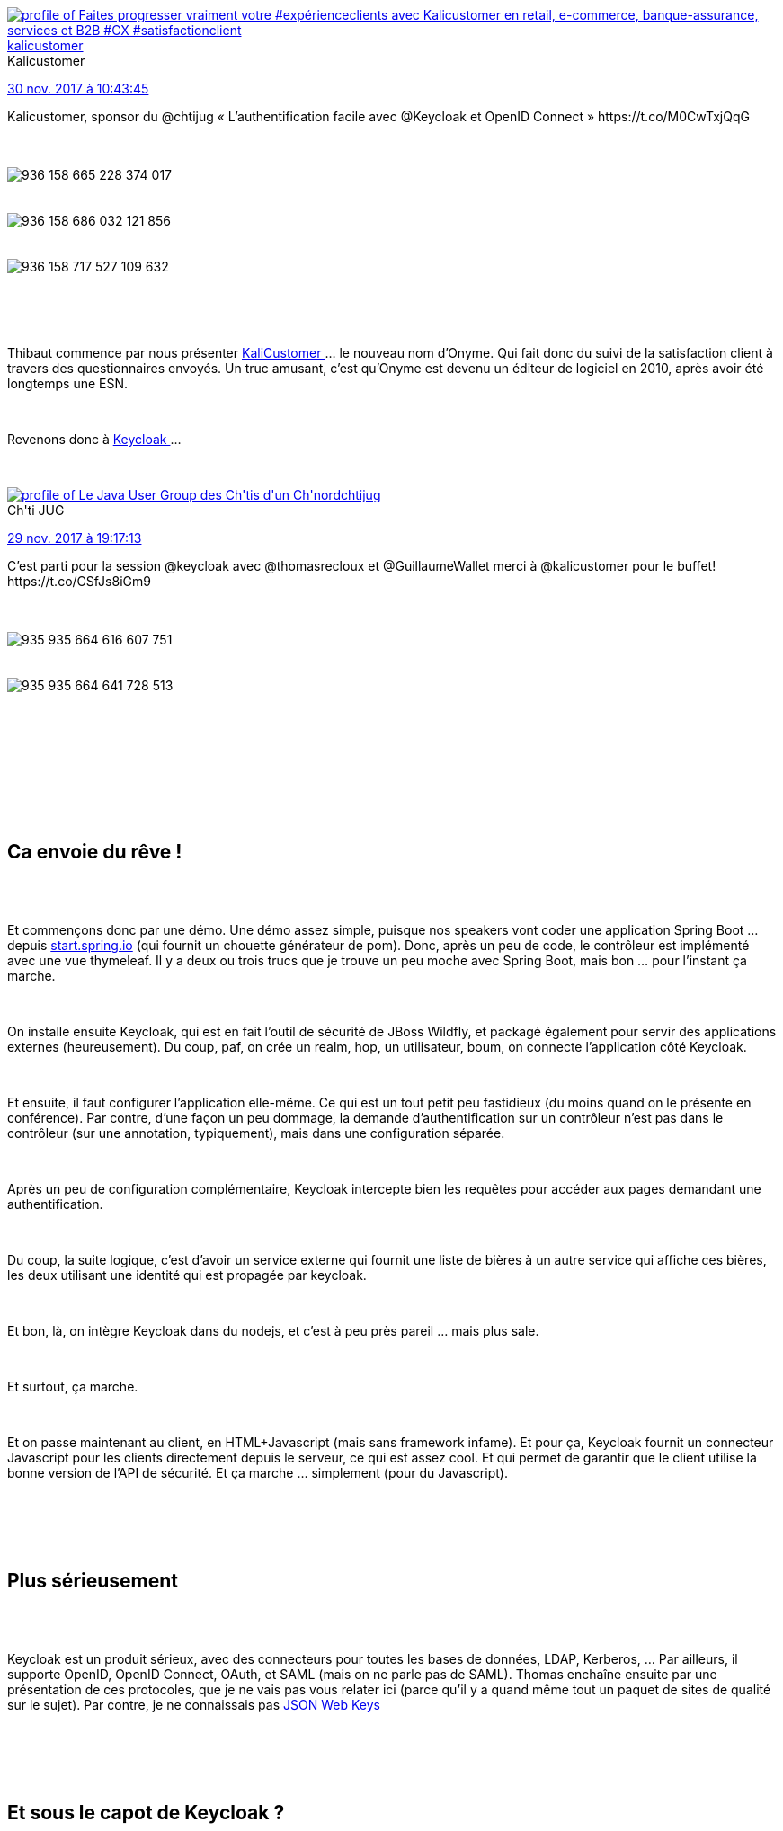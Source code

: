 :jbake-type: post
:jbake-status: published
:jbake-title: Keycloak au chtijug
:jbake-tags: chtijug,identité,open-source,_mois_nov.,_année_2017
:jbake-date: 2017-11-30
:jbake-depth: ../../../../
:jbake-uri: wordpress/2017/11/30/keycloak-au-chtijug.adoc
:jbake-excerpt: 
:jbake-source: https://riduidel.wordpress.com/2017/11/30/keycloak-au-chtijug/
:jbake-style: wordpress

++++
<p>
&#160;
<br/>
<div id="preamble">
</p>
<p>
&#160;
<br/>
<div class="sectionbody">
<br/>
<div class="paragraph data-line-3">
</p>
<p>
<div class='twitter'>
<br/>
<span class="twitter_status">
</p>
<p>
<span class="author">
</p>
<p>
<a href="http://twitter.com/kalicustomer" class="screenName"><img src="http://pbs.twimg.com/profile_images/1169550003687346177/cQqoI1WF_mini.png" alt="profile of Faites progresser vraiment votre #expérienceclients avec Kalicustomer en retail, e-commerce, banque-assurance, services et B2B #CX #satisfactionclient"/>kalicustomer</a>
<br/>
<span class="name">Kalicustomer</span>
</p>
<p>
</span>
</p>
<p>
<a href="https://twitter.com/kalicustomer/status/936 168 865 771 466 753" class="date">30 nov. 2017 à 10:43:45</a>
</p>
<p>
<span class="content">
</p>
<p>
<span class="text">Kalicustomer, sponsor du @chtijug « L’authentification facile avec @Keycloak et OpenID Connect » https://t.co/M0CwTxjQqG</span>
</p>
<p>
<span class="medias">
<br/>
<span class="media media-photo">
<br/>
<img src="http://pbs.twimg.com/media/DP3nWJZXUAETnB-.jpg" alt="936 158 665 228 374 017"/>
<br/>
</span>
<br/>
<span class="media media-photo">
<br/>
<img src="http://pbs.twimg.com/media/DP3nXW5XUAAaId2.jpg" alt="936 158 686 032 121 856"/>
<br/>
</span>
<br/>
<span class="media media-photo">
<br/>
<img src="http://pbs.twimg.com/media/DP3nZMOWsAABzFF.jpg" alt="936 158 717 527 109 632"/>
<br/>
</span>
<br/>
</span>
</p>
<p>
</span>
</p>
<p>
<span class="twitter_status_end"/>
<br/>
</span>
<br/>
</div>
</p>
<p>
Thibaut commence par nous présenter <a href="https://www.kalicustomer.com/">KaliCustomer </a>…​ le nouveau nom d’Onyme. Qui fait donc du suivi de la satisfaction client à travers des questionnaires envoyés. Un truc amusant, c’est qu’Onyme est devenu un éditeur de logiciel en 2010, après avoir été longtemps une ESN.
</p>
<p>
</div>
<br/>
<div class="paragraph data-line-5">
</p>
<p>
Revenons donc à <a href="http://www.keycloak.org/">Keycloak </a>…​
</p>
<p>
<div class='twitter'>
<br/>
<span class="twitter_status">
</p>
<p>
<span class="author">
</p>
<p>
<a href="http://twitter.com/chtijug" class="screenName"><img src="http://pbs.twimg.com/profile_images/1179656487326617600/2uFfDuut_mini.jpg" alt="profile of Le Java User Group des Ch'tis d'un Ch'nord"/>chtijug</a>
<br/>
<span class="name">Ch'ti JUG</span>
</p>
<p>
</span>
</p>
<p>
<a href="https://twitter.com/chtijug/status/935 935 698 112 253 952" class="date">29 nov. 2017 à 19:17:13</a>
</p>
<p>
<span class="content">
</p>
<p>
<span class="text">C’est parti pour la session @keycloak  avec @thomasrecloux et @GuillaumeWallet merci à @kalicustomer pour le buffet! https://t.co/CSfJs8iGm9</span>
</p>
<p>
<span class="medias">
<br/>
<span class="media media-photo">
<br/>
<img src="http://pbs.twimg.com/media/DP0chzYXkAcyS8I.jpg" alt="935 935 664 616 607 751"/>
<br/>
</span>
<br/>
<span class="media media-photo">
<br/>
<img src="http://pbs.twimg.com/media/DP0chzeW4AE1FnA.jpg" alt="935 935 664 641 728 513"/>
<br/>
</span>
<br/>
</span>
</p>
<p>
</span>
</p>
<p>
<span class="twitter_status_end"/>
<br/>
</span>
<br/>
</div>
</p>
<p>
</div>
<br/>
</div>
<br/>
</div>
<br/>
<div class="sect1 data-line-7">
<br/>
<h2 id="trueca_envoie_du_r_ve">Ca envoie du rêve !</h2>
<br/>
<div class="sectionbody">
<br/>
<div class="paragraph data-line-9">
</p>
<p>
Et commençons donc par une démo. Une démo assez simple, puisque nos speakers vont coder une application Spring Boot …​ depuis <a href="http://start.spring.io/">start.spring.io</a> (qui fournit un chouette générateur de pom). Donc, après un peu de code, le contrôleur est implémenté avec une vue thymeleaf. Il y a deux ou trois trucs que je trouve un peu moche avec Spring Boot, mais bon …​ pour l’instant ça marche.
</p>
<p>
</div>
<br/>
<div class="paragraph data-line-12">
</p>
<p>
On installe ensuite Keycloak, qui est en fait l’outil de sécurité de JBoss Wildfly, et packagé également pour servir des applications externes (heureusement). Du coup, paf, on crée un realm, hop, un utilisateur, boum, on connecte l’application côté Keycloak.
</p>
<p>
</div>
<br/>
<div class="paragraph data-line-14">
</p>
<p>
Et ensuite, il faut configurer l’application elle-même. Ce qui est un tout petit peu fastidieux (du moins quand on le présente en conférence). Par contre, d’une façon un peu dommage, la demande d’authentification sur un contrôleur n’est pas dans le contrôleur (sur une annotation, typiquement), mais dans une configuration séparée.
</p>
<p>
</div>
<br/>
<div class="paragraph data-line-16">
</p>
<p>
Après un peu de configuration complémentaire, Keycloak intercepte bien les requêtes pour accéder aux pages demandant une authentification.
</p>
<p>
</div>
<br/>
<div class="paragraph data-line-18">
</p>
<p>
Du coup, la suite logique, c’est d’avoir un service externe qui fournit une liste de bières à un autre service qui affiche ces bières, les deux utilisant une identité qui est propagée par keycloak.
</p>
<p>
</div>
<br/>
<div class="paragraph data-line-20">
</p>
<p>
Et bon, là, on intègre Keycloak dans du nodejs, et c’est à peu près pareil …​ mais plus sale.
</p>
<p>
</div>
<br/>
<div class="paragraph data-line-22">
</p>
<p>
Et surtout, ça marche.
</p>
<p>
</div>
<br/>
<div class="paragraph data-line-24">
</p>
<p>
Et on passe maintenant au client, en HTML+Javascript (mais sans framework infame). Et pour ça, Keycloak fournit un connecteur Javascript pour les clients directement depuis le serveur, ce qui est assez cool. Et qui permet de garantir que le client utilise la bonne version de l’API de sécurité. Et ça marche …​ simplement (pour du Javascript).
</p>
<p>
</div>
<br/>
</div>
<br/>
</div>
<br/>
<div class="sect1 data-line-26">
<br/>
<h2 id="trueplus_s_rieusement">Plus sérieusement</h2>
<br/>
<div class="sectionbody">
<br/>
<div class="paragraph data-line-27">
</p>
<p>
Keycloak est un produit sérieux, avec des connecteurs pour toutes les bases de données, LDAP, Kerberos, …​ Par ailleurs, il supporte OpenID, OpenID Connect, OAuth, et SAML (mais on ne parle pas de SAML). Thomas enchaîne ensuite par une présentation de ces protocoles, que je ne vais pas vous relater ici (parce qu’il y a quand même tout un paquet de sites de qualité sur le sujet). Par contre, je ne connaissais pas <a href="https://tools.ietf.org/html/rfc7517">JSON Web Keys</a>
</p>
<p>
</div>
<br/>
</div>
<br/>
</div>
<br/>
<div class="sect1 data-line-30">
<br/>
<h2 id="trueet_sous_le_capot_de_keycloak">Et sous le capot de Keycloak ?</h2>
<br/>
<div class="sectionbody">
<br/>
<div class="paragraph data-line-31">
</p>
<p>
Donc l’interface de saisie est facilement configurable (via des thèmes) et on peut aussi changer la langue de l’interface simplement en activant l’internationalisation. Comme Keycloak est un service d’identité, il est évidement possible de permettre aux utilisateurs de s’enregistrer eux-même (le scénario typique dans un site grand public). Et évidement, la page de création d’utilisateur est fournie par Keycloak …​ Il est évidement possible d’envoyer des mails pour les mots de passe oubliés ou pour vérifier les emails des utilisateurs, mais ça implique d’avoir configuré un serveur SMTP (comme par exemple Fake SMTP Server - bon en fait il y en a plusieurs : en Java (<a class="bare" href="http://nilhcem.com/FakeSMTP/">http://nilhcem.com/FakeSMTP/</a>), en .Net (<a class="bare" href="https://fakesmtp.codeplex.com/">https://fakesmtp.codeplex.com/</a>), très pratique pour le développement). En bonus, lorsque l’utilisateur clique sur le lien de vérification d’email, il est authentifié et connecté à l’application, ce qui fournit une meilleure expérience utilisateur. A part les utilisateurs simples, Keycloak peut aussi utiliser les logins sociaux (GitHub, Google, StackOverflow, …​). Et si votre site préféré n’est pas présent, il est possible de créer une extension Keycloak …​ ou encore d’utiliser les protocoles standard (OAuth, OpenID).
</p>
<p>
</div>
<br/>
<div class="paragraph data-line-35">
</p>
<p>
Pour revenir aux cas simples, Keycloak fournit évidement des outils de gestion de qualité de mot de passe. Mais aussi, et surtout, Keycloak met à jour régulièrement sa politique de hashage des mots de passe, et lorsque cette politique change et qu’un utilisateur se logge avec un mot de passe hashé avec un vieil algorithme, il re-hashe le mot de passe avec le nouvel algorithme. Très cool. Un autre truc vraiment très cool, c’est de pouvoir prendre l’identité d’un utilisateur (pour peu qu’on dispose des privilèges suffisants). Et ça, pour les développeurs, c’est quand même super chouette. Et si vous voulez vous compliquer la vie, l’authentification deux facteurs est supportée via FreeOTP ou Google Authenticator.
</p>
<p>
</div>
<br/>
</div>
<br/>
</div>
<br/>
<div class="sect1 data-line-39">
<br/>
<h2 id="trueconclusion">Conclusion</h2>
<br/>
<div class="sectionbody">
<br/>
<div class="paragraph data-line-41">
</p>
<p>
Certains éléments des démos ont été particulièrement bluffants. Et je l’utiliserai bien …​ si j’avais à développer une solution de gestion de l’identité. Mais ça n’est pas vraiment le genre de projet qui se fait toutes les cinq minutes …​ Sauf dans les petites boîtes.
</p>
<p>
<div class='twitter'>
<br/>
<span class="twitter_status">
</p>
<p>
<span class="author">
</p>
<p>
<a href="http://twitter.com/chtijug" class="screenName"><img src="http://pbs.twimg.com/profile_images/1179656487326617600/2uFfDuut_mini.jpg" alt="profile of Le Java User Group des Ch'tis d'un Ch'nord"/>chtijug</a>
<br/>
<span class="name">Ch'ti JUG</span>
</p>
<p>
</span>
</p>
<p>
<a href="https://twitter.com/chtijug/status/935 961 196 188 065 794" class="date">29 nov. 2017 à 20:58:33</a>
</p>
<p>
<span class="content">
</p>
<p>
<span class="text">Buffet Time! Merci @kalicustomer https://t.co/YImEOzTAv7</span>
</p>
<p>
<span class="medias">
<br/>
<span class="media media-photo">
<br/>
<img src="http://pbs.twimg.com/media/DP0zuiMX0AEhJRQ.jpg" alt="935 961 172 108 627 969"/>
<br/>
</span>
<br/>
<span class="media media-photo">
<br/>
<img src="http://pbs.twimg.com/media/DP0zuiHX4AAjFU1.jpg" alt="935 961 172 087 660 544"/>
<br/>
</span>
<br/>
</span>
</p>
<p>
</span>
</p>
<p>
<span class="twitter_status_end"/>
<br/>
</span>
<br/>
</div>
</p>
<p>
</div>
<br/>
</div>
<br/>
</div>
</p>
++++